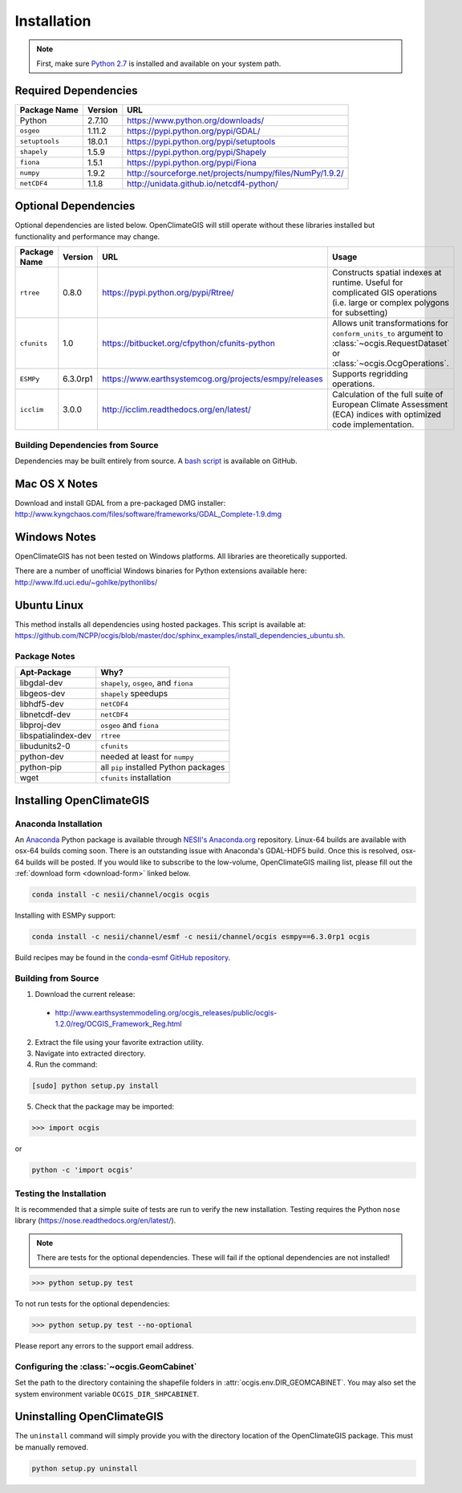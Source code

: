 ============
Installation
============

.. note:: First, make sure `Python 2.7`_ is installed and available on your system path.

Required Dependencies
---------------------

============== ======= =======================================================================
Package Name   Version URL
============== ======= =======================================================================
Python         2.7.10  https://www.python.org/downloads/
``osgeo``      1.11.2  https://pypi.python.org/pypi/GDAL/
``setuptools`` 18.0.1  https://pypi.python.org/pypi/setuptools
``shapely``    1.5.9   https://pypi.python.org/pypi/Shapely
``fiona``      1.5.1   https://pypi.python.org/pypi/Fiona
``numpy``      1.9.2   http://sourceforge.net/projects/numpy/files/NumPy/1.9.2/
``netCDF4``    1.1.8   http://unidata.github.io/netcdf4-python/
============== ======= =======================================================================

Optional Dependencies
---------------------

Optional dependencies are listed below. OpenClimateGIS will still operate without these libraries installed but functionality and performance may change.

============= ======== ====================================================== =================================================================================================================================
Package Name  Version  URL                                                    Usage
============= ======== ====================================================== =================================================================================================================================
``rtree``     0.8.0    https://pypi.python.org/pypi/Rtree/                    Constructs spatial indexes at runtime. Useful for complicated GIS operations (i.e. large or complex polygons for subsetting)
``cfunits``   1.0      https://bitbucket.org/cfpython/cfunits-python          Allows unit transformations for ``conform_units_to`` argument to :class:`~ocgis.RequestDataset` or :class:`~ocgis.OcgOperations`.
``ESMPy``     6.3.0rp1 https://www.earthsystemcog.org/projects/esmpy/releases Supports regridding operations.
``icclim``    3.0.0    http://icclim.readthedocs.org/en/latest/               Calculation of the full suite of European Climate Assessment (ECA) indices with optimized code implementation.
============= ======== ====================================================== =================================================================================================================================

Building Dependencies from Source
~~~~~~~~~~~~~~~~~~~~~~~~~~~~~~~~~

Dependencies may be built entirely from source. A `bash script`_ is available on GitHub.

Mac OS X Notes
--------------

Download and install GDAL from a pre-packaged DMG installer: http://www.kyngchaos.com/files/software/frameworks/GDAL_Complete-1.9.dmg

Windows Notes
-------------

OpenClimateGIS has not been tested on Windows platforms. All libraries are theoretically supported.

There are a number of unofficial Windows binaries for Python extensions available here: http://www.lfd.uci.edu/~gohlke/pythonlibs/

Ubuntu Linux
------------

This method installs all dependencies using hosted packages. This script is available at: https://github.com/NCPP/ocgis/blob/master/doc/sphinx_examples/install_dependencies_ubuntu.sh.

Package Notes
~~~~~~~~~~~~~

=================== =====================================
Apt-Package         Why?
=================== =====================================
libgdal-dev         ``shapely``, ``osgeo``, and ``fiona``
libgeos-dev         ``shapely`` speedups
libhdf5-dev         ``netCDF4``
libnetcdf-dev       ``netCDF4``
libproj-dev         ``osgeo`` and ``fiona``
libspatialindex-dev ``rtree``
libudunits2-0       ``cfunits``
python-dev          needed at least for ``numpy``
python-pip          all ``pip`` installed Python packages
wget                ``cfunits`` installation
=================== =====================================

Installing OpenClimateGIS
-------------------------

Anaconda Installation
~~~~~~~~~~~~~~~~~~~~~

An `Anaconda <https://store.continuum.io/cshop/anaconda/>`_ Python package is available through `NESII's Anaconda.org <https://anaconda.org/NESII>`_ repository. Linux-64 builds are available with osx-64 builds coming soon. There is an outstanding issue with Anaconda's GDAL-HDF5 build. Once this is resolved, osx-64 builds will be posted. If you would like to subscribe to the low-volume, OpenClimateGIS mailing list, please fill out the :ref:`download form <download-form>` linked below.

.. code-block:: sh

   conda install -c nesii/channel/ocgis ocgis

Installing with ESMPy support:

.. code-block:: sh

   conda install -c nesii/channel/esmf -c nesii/channel/ocgis esmpy==6.3.0rp1 ocgis

Build recipes may be found in the `conda-esmf GitHub repository <https://github.com/NESII/conda-esmf>`_.

Building from Source
~~~~~~~~~~~~~~~~~~~~

.. _download-form:

1. Download the current release:

 * http://www.earthsystemmodeling.org/ocgis_releases/public/ocgis-1.2.0/reg/OCGIS_Framework_Reg.html

2. Extract the file using your favorite extraction utility.
3. Navigate into extracted directory.
4. Run the command:

.. code-block:: sh

   [sudo] python setup.py install

5. Check that the package may be imported:

>>> import ocgis

or

.. code-block:: sh

   python -c 'import ocgis'

Testing the Installation
~~~~~~~~~~~~~~~~~~~~~~~~

It is recommended that a simple suite of tests are run to verify the new installation. Testing requires the Python ``nose`` library (https://nose.readthedocs.org/en/latest/).

.. note:: There are tests for the optional dependencies. These will fail if the optional dependencies are not installed!

>>> python setup.py test

To not run tests for the optional dependencies:

>>> python setup.py test --no-optional

Please report any errors to the support email address.

Configuring the :class:`~ocgis.GeomCabinet`
~~~~~~~~~~~~~~~~~~~~~~~~~~~~~~~~~~~~~~~~~~~

Set the path to the directory containing the shapefile folders in :attr:`ocgis.env.DIR_GEOMCABINET`. You may also set the system environment variable ``OCGIS_DIR_SHPCABINET``.

Uninstalling OpenClimateGIS
---------------------------

The ``uninstall`` command will simply provide you with the directory location of the OpenClimateGIS package. This must be manually removed.

.. code-block:: sh

    python setup.py uninstall

.. _Python 2.7: http://www.python.org/download/releases/2.7/
.. _bash script: https://github.com/NCPP/ocgis/blob/master/sh/install_geospatial.sh
.. _source: https://github.com/NCPP/ocgis

